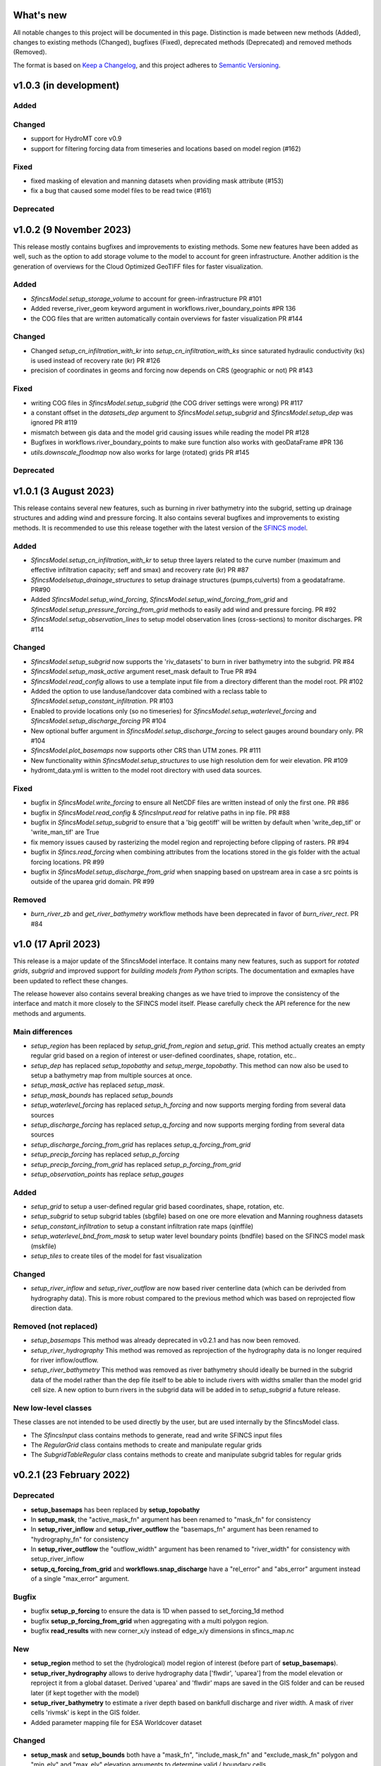 What's new
==========
All notable changes to this project will be documented in this page. 
Distinction is made between new methods (Added), changes to existing methods (Changed), bugfixes (Fixed), deprecated methods (Deprecated) and removed methods (Removed).

The format is based on `Keep a Changelog`_, and this project adheres to
`Semantic Versioning`_.

v1.0.3 (in development)
=======================

Added
-----

Changed
-------
- support for HydroMT core v0.9
- support for filtering forcing data from timeseries and locations based on model region (#162)

Fixed
-----
- fixed masking of elevation and manning datasets when providing mask attribute (#153)
- fix a bug that caused some model files to be read twice (#161)


Deprecated
----------



v1.0.2 (9 November 2023)
========================
This release mostly contains bugfixes and improvements to existing methods. Some new features have been added as well, 
such as the option to add storage volume to the model to account for green infrastructure. Another addition is the 
generation of overviews for the Cloud Optimized GeoTIFF files for faster visualization. 

Added
-----
- `SfincsModel.setup_storage_volume` to account for green-infrastructure PR #101
- Added reverse_river_geom keyword argument in workflows.river_boundary_points #PR 136
- the COG files that are written automatically contain overviews for faster visualization PR #144

Changed
-------
- Changed `setup_cn_infiltration_with_kr` into `setup_cn_infiltration_with_ks` since saturated hydraulic conductivity (ks) is used instead of recovery rate (kr) PR #126
- precision of coordinates in geoms and forcing now depends on CRS (geographic or not) PR #143


Fixed
-----
- writing COG files in `SfincsModel.setup_subgrid` (the COG driver settings were wrong) PR #117
- a constant offset in the `datasets_dep` argument to `SfincsModel.setup_subgrid` and `SfincsModel.setup_dep` was ignored PR #119
- mismatch between gis data and the model grid causing issues while reading the model PR #128
- Bugfixes in workflows.river_boundary_points to make sure function also works with geoDataFrame #PR 136
- `utils.downscale_floodmap` now also works for large (rotated) grids PR #145

Deprecated
----------


v1.0.1 (3 August 2023)
======================
This release contains several new features, such as burning in river bathymetry into the subgrid, setting up drainage structures and adding wind and pressure forcing.
It also contains several bugfixes and improvements to existing methods. 
It is recommended to use this release together with the latest version of the `SFINCS model <https://github.com/Deltares/SFINCS/releases/tag/v2.0.2_Blockhaus_release>`_.

Added
-----
- `SfincsModel.setup_cn_infiltration_with_kr` to setup three layers related to the curve number 
  (maximum and effective infiltration capacity; seff and smax) and recovery rate (kr) PR #87
- `SfincsModelsetup_drainage_structures` to setup drainage structures (pumps,culverts) from a geodataframe. PR#90
- Added `SfincsModel.setup_wind_forcing`, `SfincsModel.setup_wind_forcing_from_grid` and `SfincsModel.setup_pressure_forcing_from_grid` methods to easily add wind and pressure forcing.  PR #92
- `SfincsModel.setup_observation_lines` to setup model observation lines (cross-sections) to monitor discharges. PR #114

Changed
-------
- `SfincsModel.setup_subgrid` now supports the 'riv_datasets' to burn in river bathymetry into the subgrid. PR #84
- `SfincsModel.setup_mask_active` argument reset_mask default to True PR #94
- `SfincsModel.read_config` allows to use a template input file from a directory different than the model root. PR #102
- Added the option to use landuse/landcover data combined with a reclass table to `SfincsModel.setup_constant_infiltration`.  PR #103
- Enabled to provide locations only (so no timeseries) for `SfincsModel.setup_waterlevel_forcing` and `SfincsModel.setup_discharge_forcing` PR #104
- New optional buffer argument in  `SfincsModel.setup_discharge_forcing` to select gauges around boundary only. PR #104
- `SfincsModel.plot_basemaps` now supports other CRS than UTM zones. PR #111
- New functionality within `SfincsModel.setup_structures` to use high resolution dem for weir elevation. PR #109
- hydromt_data.yml is written to the model root directory with used data sources. 

Fixed
------
- bugfix in `SfincsModel.write_forcing` to ensure all NetCDF files are written instead of only the first one. PR #86
- bugfix in `SfincsModel.read_config` & `SfincsInput.read` for relative paths in inp file. PR #88
- bugfix in `SfincsModel.setup_subgrid` to ensure that a 'big geotiff' will be written by default when 'write_dep_tif' or 'write_man_tif' are True
- fix memory issues caused by rasterizing the model region and reprojecting before clipping of rasters. PR #94 
- bugfix in `Sfincs.read_forcing` when combining attributes from the locations stored in the gis folder with the actual forcing locations. PR #99
- bugfix in `SfincsModel.setup_discharge_from_grid` when snapping based on upstream area in case a src points is outside of the uparea grid domain. PR #99

Removed
----------
- `burn_river_zb` and `get_river_bathymetry` workflow methods have been deprecated in favor of `burn_river_rect`. PR #84 

v1.0 (17 April 2023)
====================

This release is a major update of the SfincsModel interface. It contains many new features, 
such as support for *rotated grids*, *subgrid* and improved support for *building models from Python* scripts.
The documentation and exmaples have been updated to reflect these changes.

The release however also contains several breaking changes as we have tried to improve the 
consistency of the interface and match it more closely to the SFINCS model itself.
Please carefully check the API reference for the new methods and arguments.

Main differences
----------------
- `setup_region` has been replaced by `setup_grid_from_region` and  `setup_grid`. 
  This method actually creates an empty regular grid based on a region of interest or user-defined coordinates, shape, rotation, etc..
- `setup_dep` has replaced `setup_topobathy` and `setup_merge_topobathy`. 
  This method can now also be used to setup a bathymetry map from multiple sources at once.
- `setup_mask_active` has replaced `setup_mask`. 
- `setup_mask_bounds` has replaced `setup_bounds`	
- `setup_waterlevel_forcing` has replaced `setup_h_forcing` and now supports merging fording from several data sources 
- `setup_discharge_forcing` has replaced `setup_q_forcing` and now supports merging fording from several data sources
- `setup_discharge_forcing_from_grid` has replaces `setup_q_forcing_from_grid` 
- `setup_precip_forcing` has replaced `setup_p_forcing` 
- `setup_precip_forcing_from_grid` has replaced `setup_p_forcing_from_grid`
- `setup_observation_points` has replace `setup_gauges`

Added
-----------
- `setup_grid` to setup a user-defined regular grid based coordinates, shape, rotation, etc.
- `setup_subgrid` to setup subgrid tables (sbgfile) based on one ore more elevation and Manning roughness datasets
- `setup_constant_infiltration` to setup a constant infiltration rate maps (qinffile)
- `setup_waterlevel_bnd_from_mask` to setup water level boundary points (bndfile) based on the SFINCS model mask (mskfile)
- `setup_tiles` to create tiles of the model for fast visualization

Changed
---------------
- `setup_river_inflow` and `setup_river_outflow` are now based river centerline data (which can be derivded from hydrography data).
  This is more robust compared to the previous method which was based on reprojected flow direction data.

Removed (not replaced)
------------------------------
- `setup_basemaps` This method was already deprecated in v0.2.1 and has now been removed.
- `setup_river_hydrography` This method was removed as reprojection of the hydrography data is no longer required for river inflow/outflow.
- `setup_river_bathymetry` This method was removed as river bathymetry should ideally be burned in the subgrid data of the model rather 
  than the dep file itself to be able to include rivers with widths smaller than the model grid cell size. A new option to burn rivers 
  in the subgrid data will be added in to `setup_subgrid` a future release.


New low-level classes
---------------------
These classes are not intended to be used directly by the user, but are used internally by the SfincsModel class.

- The `SfincsInput` class contains methods to generate, read and write SFINCS input files
- The `RegularGrid` class contains methods to create and manipulate regular grids
- The `SubgridTableRegular` class contains methods to create and manipulate subgrid tables for regular grids


v0.2.1 (23 February 2022)
=========================

Deprecated
----------
- **setup_basemaps** has been replaced by **setup_topobathy**
- In **setup_mask**, the "active_mask_fn" argument has been renamed to "mask_fn" for consistency
- In **setup_river_inflow** and **setup_river_outflow** the "basemaps_fn" argument has been renamed to "hydrography_fn" for consistency
- In **setup_river_outflow** the "outflow_width" argument has been renamed to "river_width" for consistency with setup_river_inflow
- **setup_q_forcing_from_grid** and **workflows.snap_discharge** have a "rel_error" and "abs_error" argument instead of a single "max_error" argument.

Bugfix
------
- bugfix **setup_p_forcing** to ensure the data is 1D when passed to set_forcing_1d method
- bugfix **setup_p_forcing_from_grid** when aggregating with a multi polygon region.
- bugfix **read_results** with new corner_x/y instead of edge_x/y dimensions in sfincs_map.nc

New
---
- **setup_region** method to set the (hydrological) model region of interest (before part of **setup_basemaps**).
- **setup_river_hydrography** allows to derive hydrography data ['flwdir', 'uparea'] from the model elevation or reproject it from a global dataset.
  Derived 'uparea' and 'flwdir' maps are saved in the GIS folder and can be reused later (if kept together with the model)
- **setup_river_bathymetry** to estimate a river depth based on bankfull discharge and river width. A mask of river cells 'rivmsk' is kept in the GIS folder.
- Added parameter mapping file for ESA Worldcover dataset

Changed
-------
- **setup_mask** and **setup_bounds** both have a "mask_fn", "include_mask_fn" and "exclude_mask_fn" polygon and "min_elv" and "max_elv" elevation arguments to determine valid / boundary cells. 
- **setup_mask** and **setup_bounds** have a "reset_mask" and "reset_bounds" option respectively to start with a clean mask or remove previously set boundary cells.
- **setup_mask** takes a new "drop_area" argument to drop regions of contiguous cells smaller than this maximum area threshold, useful to remove (spurious) small islands.
- **setup_mask** takes a new "fill_area" argument to fill regions of contiguous cells below the "min_elv" or above "max_elv" threshold surrounded by cells within the valid elevation range.
- In **setup_bounds** and **setup_mask** a "connectivity" argument is exposed to determine whether edge cells or regions of contiguous cells should be based on D4 (horizontal and vertical) or D8 (also diagonal) connections.
- In **setup_bounds** we avoid open boundary cells (mask == 3) next to water level boundary cells (mask == 2)
- **setup_merge_topobathy** has a new "max_width" argument to use bathymetry data from new source within a fixed width around the topography data. 
- **setup_river_inflow** and **setup_river_outflow** are now based on the same **workflows.river_boundary_points** method. 
   Both have a "river_upa" and "river_len" argument and the hydrography data is not required if **setup_river_hydrography** is ran beforehand.
   The model domain is also determined on-the-fly, thus it is not required to run setup_mask beforehand.
- **setup_river_inflow** has a new "river_width" argument to ensure closed boundary cells near a discharge source location
- **write_config** has a new "rel_path" argument that allows you to write sfincs.inp with references to model files in the root and rel_path directory.
- Write dep file with cm accuracy. This should be sufficient but also hides differences between linux and window builds.
- Exposed "interp_method" argument in **setup_merge_topobathy** to select interpolation method to fill NaNs.
- **setup_cn_infiltration** and **setup_manning_roughness** use default values for river cells as defined in **setup_river_bathymetry**
- The **setup_manning_rougness** has a new "sea_man" argument to set a constant roughness for cells below zero elevation.
- An improved version of interbasins **region** option has been implemented, see hydroMT core v0.4.5 for details.
- Bumped minimal pyflwdir version to 0.5.5
- Use mamba to setup CI environments


v0.2.0 (2 August 2021)
======================

Bugfix
------
- scsfile variable changed to maximum soil moisture retention [inch]; was curve number [-]
- fix setting delimited text based geodatasets for h and q forcing.

Changed
-------
- Bumped minimal hydromt version to 0.4.2
- splitted ``setup_topobathy`` into multiple smaller methods: ``setup_merge_topobathy``, ``setup_mask`` and ``setup_bounds``
- separated many low-level methods into utils.py and plots.py
- save bzs/bzd & dis/src only as GeoDataArray at forcing and do not copy the locations at staticgeoms.
- sort src/bnd files on x_dim for comparability between OS
- staticmaps are by default saved (and read) in S->N orientation as this matches the SFINCS better.


Added
-----
support for SFINCS files:

- structures: sfincs.thd & sfincs.weir
- results: sfincs_map.nc & sfincs_his.nc
- states: sfincs.restart
- forcing: sfincs.precip

new methods:

- ``setup_p_forcing_from_grid`` and ``setup_p_forcing`` with support for spatial uniform precip
- ``setup_merge_topobathy`` to merge a new topo/bathymetry dataset with the basemap DEM
- ``setup_mask`` and ``setup_bounds`` methods to setup the sfincs mask file
- ``setup_structures`` thd/weir files are read/written as part of read_staticgeoms
- ``read_states``, ``write_states`` methods with support for restart
- ``read_results`` 
- ``update_spatial_attrs`` and ``get_spatial_attrs`` (previously part of read_staticmaps)

new workflows: 

- ``merge_topobathy``
- ``mask_topobathy``
- ``snap_discharge``
- ``river_inflow_points`` & ``river_outflow_points`` 

Documentation
-------------
- build from python example
- overviews with SfincsModel setup components & SfincsModel data

Deprecated
-----------
- ``setup_p_gridded``

v0.1.0 (18 May 2021)
====================
Noticeable changes are a new ``setup_river_inflow`` and ``setup_river_outflow`` methods

Added
-----

- setup_river_outflow method to set ouflow (msk=3) boundary at river outflow points

Changed
-------

- Updated to hydromt v0.4.1


Documentation
-------------

- Now **latest** and **stable** versions.
- Updated build instructions
- Added **build_coastal_model**, **build_riverine_model** and **plot_sfincs_map** notebooks to the examples.


.. _Keep a Changelog: https://keepachangelog.com/en/1.0.0/
.. _Semantic Versioning: https://semver.org/spec/v2.0.0.html

